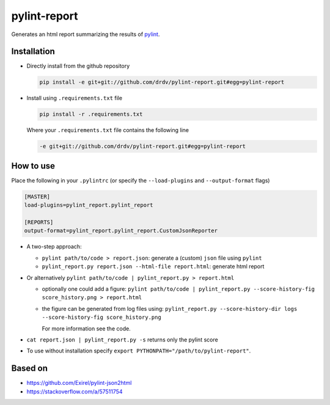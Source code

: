 pylint-report
==============

Generates an html report summarizing the results of `pylint <https://www.pylint.org/>`_.

Installation
-------------

* Directly install from the github repository

  .. code-block:: shell

     pip install -e git+git://github.com/drdv/pylint-report.git#egg=pylint-report

* Install using ``.requirements.txt`` file

  .. code-block:: shell

     pip install -r .requirements.txt

  Where your ``.requirements.txt`` file contains the following line

  .. code-block:: shell

     -e git+git://github.com/drdv/pylint-report.git#egg=pylint-report

How to use
-----------

Place the following in your ``.pylintrc`` (or specify the ``--load-plugins`` and ``--output-format`` flags)

.. code-block:: shell

   [MASTER]
   load-plugins=pylint_report.pylint_report

   [REPORTS]
   output-format=pylint_report.pylint_report.CustomJsonReporter

* A two-step approach:

  + ``pylint path/to/code > report.json``: generate a (custom) ``json`` file using ``pylint``

  + ``pylint_report.py report.json --html-file report.html``: generate html report

* Or alternatively ``pylint path/to/code | pylint_report.py > report.html``

  + optionally one could add a figure: ``pylint path/to/code | pylint_report.py --score-history-fig score_history.png > report.html``

  + the figure can be generated from log files using: ``pylint_report.py --score-history-dir logs --score-history-fig score_history.png``

    For more information see the code.

* ``cat report.json | pylint_report.py -s`` returns only the pylint score

* To use without installation specify ``export PYTHONPATH="/path/to/pylint-report"``.

Based on
---------

* https://github.com/Exirel/pylint-json2html
* https://stackoverflow.com/a/57511754
